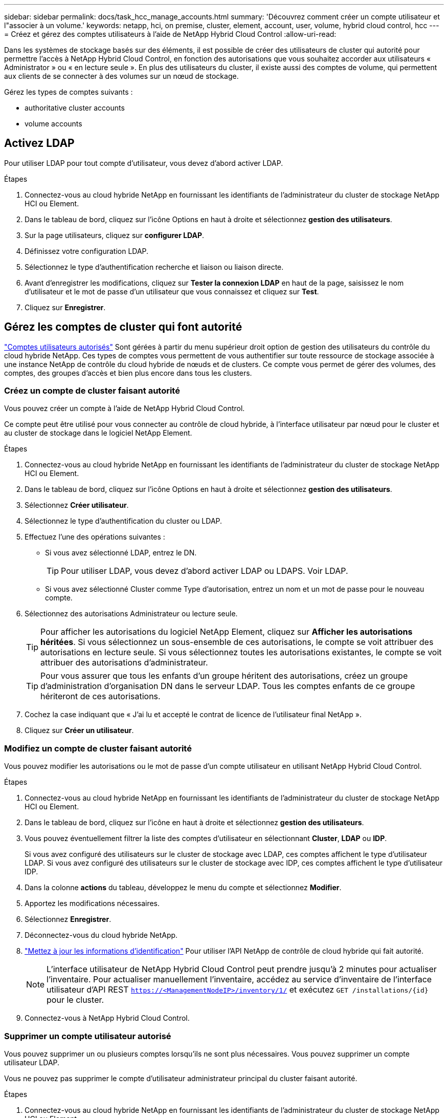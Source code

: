 ---
sidebar: sidebar 
permalink: docs/task_hcc_manage_accounts.html 
summary: 'Découvrez comment créer un compte utilisateur et l"associer à un volume.' 
keywords: netapp, hci, on premise, cluster, element, account, user, volume, hybrid cloud control, hcc 
---
= Créez et gérez des comptes utilisateurs à l'aide de NetApp Hybrid Cloud Control
:allow-uri-read: 


[role="lead"]
Dans les systèmes de stockage basés sur des éléments, il est possible de créer des utilisateurs de cluster qui autorité pour permettre l'accès à NetApp Hybrid Cloud Control, en fonction des autorisations que vous souhaitez accorder aux utilisateurs « Administrator » ou « en lecture seule ». En plus des utilisateurs du cluster, il existe aussi des comptes de volume, qui permettent aux clients de se connecter à des volumes sur un nœud de stockage. 

Gérez les types de comptes suivants :

*  authoritative cluster accounts
*  volume accounts




== Activez LDAP

Pour utiliser LDAP pour tout compte d'utilisateur, vous devez d'abord activer LDAP.

.Étapes
. Connectez-vous au cloud hybride NetApp en fournissant les identifiants de l'administrateur du cluster de stockage NetApp HCI ou Element.
. Dans le tableau de bord, cliquez sur l'icône Options en haut à droite et sélectionnez *gestion des utilisateurs*.
. Sur la page utilisateurs, cliquez sur *configurer LDAP*.
. Définissez votre configuration LDAP.
. Sélectionnez le type d'authentification recherche et liaison ou liaison directe.
. Avant d'enregistrer les modifications, cliquez sur *Tester la connexion LDAP* en haut de la page, saisissez le nom d'utilisateur et le mot de passe d'un utilisateur que vous connaissez et cliquez sur *Test*.
. Cliquez sur *Enregistrer*.




== Gérez les comptes de cluster qui font autorité

link:concept_cg_hci_accounts.html#authoritative-user-accounts["Comptes utilisateurs autorisés"] Sont gérées à partir du menu supérieur droit option de gestion des utilisateurs du contrôle du cloud hybride NetApp. Ces types de comptes vous permettent de vous authentifier sur toute ressource de stockage associée à une instance NetApp de contrôle du cloud hybride de nœuds et de clusters. Ce compte vous permet de gérer des volumes, des comptes, des groupes d'accès et bien plus encore dans tous les clusters.



=== Créez un compte de cluster faisant autorité

Vous pouvez créer un compte à l'aide de NetApp Hybrid Cloud Control.

Ce compte peut être utilisé pour vous connecter au contrôle de cloud hybride, à l'interface utilisateur par nœud pour le cluster et au cluster de stockage dans le logiciel NetApp Element.

.Étapes
. Connectez-vous au cloud hybride NetApp en fournissant les identifiants de l'administrateur du cluster de stockage NetApp HCI ou Element.
. Dans le tableau de bord, cliquez sur l'icône Options en haut à droite et sélectionnez *gestion des utilisateurs*.
. Sélectionnez *Créer utilisateur*.
. Sélectionnez le type d'authentification du cluster ou LDAP.
. Effectuez l'une des opérations suivantes :
+
** Si vous avez sélectionné LDAP, entrez le DN.
+

TIP: Pour utiliser LDAP, vous devez d'abord activer LDAP ou LDAPS. Voir  LDAP.

** Si vous avez sélectionné Cluster comme Type d'autorisation, entrez un nom et un mot de passe pour le nouveau compte.


. Sélectionnez des autorisations Administrateur ou lecture seule.
+

TIP: Pour afficher les autorisations du logiciel NetApp Element, cliquez sur *Afficher les autorisations héritées*. Si vous sélectionnez un sous-ensemble de ces autorisations, le compte se voit attribuer des autorisations en lecture seule. Si vous sélectionnez toutes les autorisations existantes, le compte se voit attribuer des autorisations d'administrateur.

+

TIP: Pour vous assurer que tous les enfants d'un groupe héritent des autorisations, créez un groupe d'administration d'organisation DN dans le serveur LDAP. Tous les comptes enfants de ce groupe hériteront de ces autorisations.

. Cochez la case indiquant que « J'ai lu et accepté le contrat de licence de l'utilisateur final NetApp ».
. Cliquez sur *Créer un utilisateur*.




=== Modifiez un compte de cluster faisant autorité

Vous pouvez modifier les autorisations ou le mot de passe d'un compte utilisateur en utilisant NetApp Hybrid Cloud Control.

.Étapes
. Connectez-vous au cloud hybride NetApp en fournissant les identifiants de l'administrateur du cluster de stockage NetApp HCI ou Element.
. Dans le tableau de bord, cliquez sur l'icône en haut à droite et sélectionnez *gestion des utilisateurs*.
. Vous pouvez éventuellement filtrer la liste des comptes d'utilisateur en sélectionnant *Cluster*, *LDAP* ou *IDP*.
+
Si vous avez configuré des utilisateurs sur le cluster de stockage avec LDAP, ces comptes affichent le type d'utilisateur LDAP. Si vous avez configuré des utilisateurs sur le cluster de stockage avec IDP, ces comptes affichent le type d'utilisateur IDP.

. Dans la colonne *actions* du tableau, développez le menu du compte et sélectionnez *Modifier*.
. Apportez les modifications nécessaires.
. Sélectionnez *Enregistrer*.
. Déconnectez-vous du cloud hybride NetApp.
. link:task_mnode_manage_storage_cluster_assets.html#edit-the-stored-credentials-for-a-storage-cluster-asset["Mettez à jour les informations d'identification"] Pour utiliser l'API NetApp de contrôle de cloud hybride qui fait autorité.
+

NOTE: L'interface utilisateur de NetApp Hybrid Cloud Control peut prendre jusqu'à 2 minutes pour actualiser l'inventaire. Pour actualiser manuellement l'inventaire, accédez au service d'inventaire de l'interface utilisateur d'API REST `https://<ManagementNodeIP>/inventory/1/` et exécutez `GET /installations​/{id}` pour le cluster.

. Connectez-vous à NetApp Hybrid Cloud Control.




=== Supprimer un compte utilisateur autorisé

Vous pouvez supprimer un ou plusieurs comptes lorsqu'ils ne sont plus nécessaires. Vous pouvez supprimer un compte utilisateur LDAP.

Vous ne pouvez pas supprimer le compte d'utilisateur administrateur principal du cluster faisant autorité.

.Étapes
. Connectez-vous au cloud hybride NetApp en fournissant les identifiants de l'administrateur du cluster de stockage NetApp HCI ou Element.
. Dans le tableau de bord, cliquez sur l'icône en haut à droite et sélectionnez *gestion des utilisateurs*.
. Dans la colonne *actions* de la table utilisateurs, développez le menu du compte et sélectionnez *Supprimer*.
. Confirmez la suppression en sélectionnant *Oui*.




== Gérer les comptes de volume

link:concept_cg_hci_accounts.html#volume-accounts["Comptes de volume"] Sont gérés dans le tableau NetApp Hybrid Cloud Control volumes. Ces comptes sont spécifiques uniquement au cluster de stockage sur lequel ils ont été créés. Ces types de comptes vous permettent de définir des autorisations sur les volumes du réseau, mais n'ont aucun effet en dehors de ces volumes.

Un compte de volume contient l'authentification CHAP requise pour accéder aux volumes qui lui sont affectés.



=== Créer un compte de volume

Créer un compte spécifique à ce volume.

.Étapes
. Connectez-vous au cloud hybride NetApp en fournissant les identifiants de l'administrateur du cluster de stockage NetApp HCI ou Element.
. Dans le Tableau de bord, sélectionnez *Storage* > *volumes*.
. Sélectionnez l'onglet *comptes*.
. Sélectionnez le bouton *Créer un compte*.
. Entrez un nom pour le nouveau compte.
. Dans la section Paramètres CHAP, entrez les informations suivantes :
+
** Secret d'initiateur pour l'authentification de session de nœud CHAP
** Code secret cible pour l'authentification de session de nœud CHAP
+

NOTE: Pour générer automatiquement l'un ou l'autre des mots de passe, laissez les champs d'informations d'identification vides.



. Sélectionnez *Créer un compte*.




=== Modifier un compte de volume

Vous pouvez modifier les informations CHAP et modifier si un compte est actif ou verrouillé.


IMPORTANT: La suppression ou le verrouillage d'un compte associé au nœud de gestion entraîne l'accès à un nœud de gestion.

.Étapes
. Connectez-vous au cloud hybride NetApp en fournissant les identifiants de l'administrateur du cluster de stockage NetApp HCI ou Element.
. Dans le Tableau de bord, sélectionnez *Storage* > *volumes*.
. Sélectionnez l'onglet *comptes*.
. Dans la colonne *actions* du tableau, développez le menu du compte et sélectionnez *Modifier*.
. Apportez les modifications nécessaires.
. Confirmez les modifications en sélectionnant *Oui*.




=== Supprimer un compte de volume

Supprimer un compte dont vous n'avez plus besoin.

Avant de supprimer un compte de volume, supprimez d'abord les volumes associés au compte et supprimez-les.


IMPORTANT: La suppression ou le verrouillage d'un compte associé au nœud de gestion entraîne l'accès à un nœud de gestion.


NOTE: Les volumes persistants associés à des services de gestion sont affectés à un nouveau compte lors de l'installation ou de la mise à niveau. Si vous utilisez des volumes persistants, ne modifiez pas ou ne supprimez pas les volumes ou leur compte associé. Si vous supprimez ces comptes, vous risquez de rendre votre nœud de gestion inutilisable.

.Étapes
. Connectez-vous au cloud hybride NetApp en fournissant les identifiants de l'administrateur du cluster de stockage NetApp HCI ou Element.
. Dans le Tableau de bord, sélectionnez *Storage* > *volumes*.
. Sélectionnez l'onglet *comptes*.
. Dans la colonne *actions* du tableau, développez le menu du compte et sélectionnez *Supprimer*.
. Confirmez la suppression en sélectionnant *Oui*.


[discrete]
== Trouvez plus d'informations

* link:concept_hci_accounts.html["En savoir plus sur les comptes"]
* http://docs.netapp.com/sfe-122/topic/com.netapp.doc.sfe-ug/GUID-E93D3BAF-5A60-414D-86AF-0C1F86D43F26.html["Utilisation des comptes utilisateur"^]
* https://docs.netapp.com/us-en/vcp/index.html["Plug-in NetApp Element pour vCenter Server"^]
* https://www.netapp.com/hybrid-cloud/hci-documentation/["Page Ressources NetApp HCI"^]


